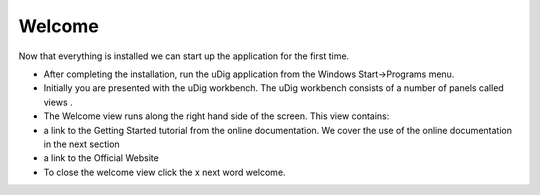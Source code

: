 Welcome
-----------------------------------

Now that everything is installed we can start up the application for the first time.

* After completing the installation, run the uDig application from the Windows
  Start->Programs
  menu.
  |10000000000001F4000001408422658B_png|


* Initially you are presented with the uDig workbench. The uDig workbench consists of a number of panels called
  views
  .
  |10000000000004000000030021B108D5_png|


* The
  Welcome view
  runs along the right hand side of the screen. This view contains:


* a link to the
  Getting Started
  tutorial from the
  online documentation.
  We cover the use of the online documentation in the next section


* a link to the
  Official Website



* To close the
  welcome view
  click the
  x
  next word welcome.


.. |10000000000004000000030021B108D5_png| image:: images/10000000000004000000030021B108D5.png
    :width: 14.861cm
    :height: 11.15cm


.. |10000000000001F4000001408422658B_png| image:: images/10000000000001F4000001408422658B.png
    :width: 7.26cm
    :height: 4.641cm

